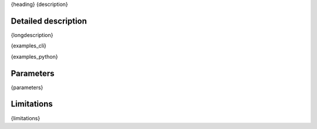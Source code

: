 {heading}
{description}

Detailed description
--------------------

{longdescription}

.. code-block:: bash

{examples_cli}

.. code-block:: python

{examples_python}

Parameters
----------

.. contents:: :local:

.. |br| raw:: html

   <br />

.. |em| raw:: html

   &emsp;

{parameters}

Limitations
-----------

{limitations}
